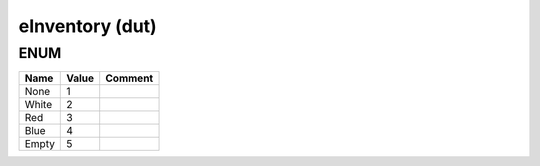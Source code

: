 .. _eInventory:

eInventory (dut)
================



ENUM
~~~~~~~~~~~~~~~~~~~~

=======  =======  =========
Name     Value    Comment    
=======  =======  =========
None     1                   
White    2                   
Red      3                   
Blue     4                   
Empty    5                   
=======  =======  =========

